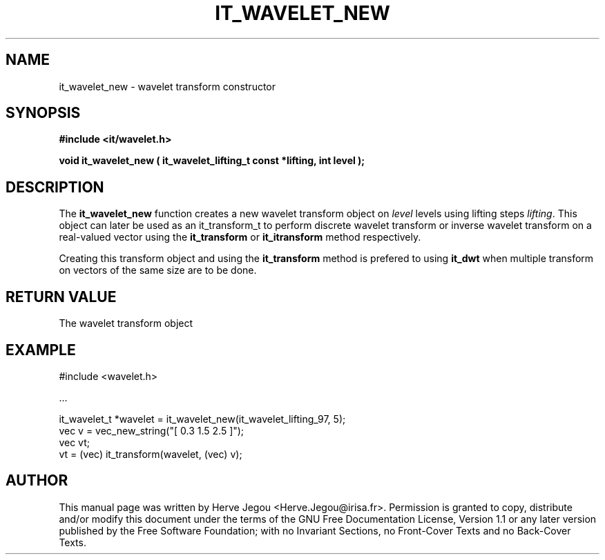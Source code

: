 .\" This manpage has been automatically generated by docbook2man 
.\" from a DocBook document.  This tool can be found at:
.\" <http://shell.ipoline.com/~elmert/comp/docbook2X/> 
.\" Please send any bug reports, improvements, comments, patches, 
.\" etc. to Steve Cheng <steve@ggi-project.org>.
.TH "IT_WAVELET_NEW" "3" "01 August 2006" "" ""

.SH NAME
it_wavelet_new \- wavelet transform constructor
.SH SYNOPSIS
.sp
\fB#include <it/wavelet.h>
.sp
void it_wavelet_new ( it_wavelet_lifting_t const *lifting, int level
);
\fR
.SH "DESCRIPTION"
.PP
The \fBit_wavelet_new\fR function creates a new wavelet transform object on \fIlevel\fR levels using lifting steps \fIlifting\fR\&. This object can later be used as an it_transform_t to perform discrete wavelet transform or inverse wavelet transform on a real-valued vector using the \fBit_transform\fR or \fBit_itransform\fR method respectively.
.PP
Creating this transform object and using the \fBit_transform\fR method is prefered to using \fBit_dwt\fR when multiple transform on vectors of the same size are to be done. 
.SH "RETURN VALUE"
.PP
The wavelet transform object
.SH "EXAMPLE"

.nf

#include <wavelet.h>

\&...

it_wavelet_t *wavelet = it_wavelet_new(it_wavelet_lifting_97, 5);
vec v = vec_new_string("[ 0.3 1.5 2.5 ]");
vec vt;
vt = (vec) it_transform(wavelet, (vec) v);
.fi
.SH "AUTHOR"
.PP
This manual page was written by Herve Jegou <Herve.Jegou@irisa.fr>\&.
Permission is granted to copy, distribute and/or modify this
document under the terms of the GNU Free
Documentation License, Version 1.1 or any later version
published by the Free Software Foundation; with no Invariant
Sections, no Front-Cover Texts and no Back-Cover Texts.
